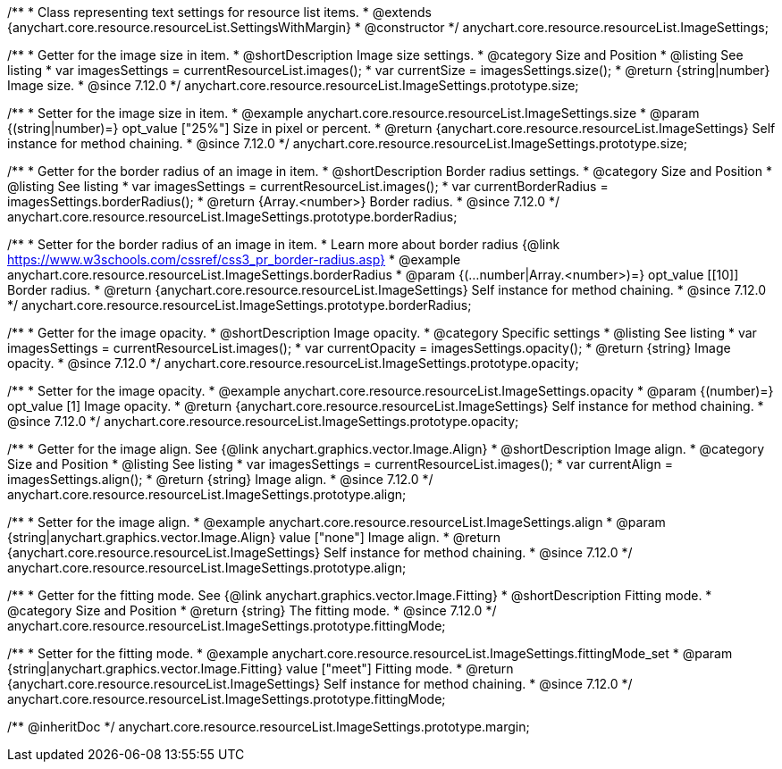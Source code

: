 /**
 * Class representing text settings for resource list items.
 * @extends {anychart.core.resource.resourceList.SettingsWithMargin}
 * @constructor
 */
anychart.core.resource.resourceList.ImageSettings;

//----------------------------------------------------------------------------------------------------------------------
//
//  anychart.core.resource.resourceList.ImageSettings.prototype.size
//
//----------------------------------------------------------------------------------------------------------------------

/**
 * Getter for the image size in item.
 * @shortDescription Image size settings.
 * @category Size and Position
 * @listing See listing
 * var imagesSettings = currentResourceList.images();
 * var currentSize = imagesSettings.size();
 * @return {string|number} Image size.
 * @since 7.12.0
 */
anychart.core.resource.resourceList.ImageSettings.prototype.size;

/**
 * Setter for the image size in item.
 * @example anychart.core.resource.resourceList.ImageSettings.size
 * @param {(string|number)=} opt_value ["25%"] Size in pixel or percent.
 * @return {anychart.core.resource.resourceList.ImageSettings} Self instance for method chaining.
 * @since 7.12.0
 */
anychart.core.resource.resourceList.ImageSettings.prototype.size;

//----------------------------------------------------------------------------------------------------------------------
//
//  anychart.core.resource.resourceList.ImageSettings.prototype.borderRadius
//
//----------------------------------------------------------------------------------------------------------------------


/**
 * Getter for the border radius of an image in item.
 * @shortDescription Border radius settings.
 * @category Size and Position
 * @listing See listing
 * var imagesSettings = currentResourceList.images();
 * var currentBorderRadius = imagesSettings.borderRadius();
 * @return {Array.<number>} Border radius.
 * @since 7.12.0
 */
anychart.core.resource.resourceList.ImageSettings.prototype.borderRadius;

/**
 * Setter for the border radius of an image in item.
 * Learn more about border radius {@link https://www.w3schools.com/cssref/css3_pr_border-radius.asp}
 * @example anychart.core.resource.resourceList.ImageSettings.borderRadius
 * @param {(...number|Array.<number>)=} opt_value [[10]] Border radius.
 * @return {anychart.core.resource.resourceList.ImageSettings} Self instance for method chaining.
 * @since 7.12.0
 */
anychart.core.resource.resourceList.ImageSettings.prototype.borderRadius;

//----------------------------------------------------------------------------------------------------------------------
//
//  anychart.core.resource.resourceList.ImageSettings.prototype.opacity
//
//----------------------------------------------------------------------------------------------------------------------


/**
 * Getter for the image opacity.
 * @shortDescription Image opacity.
 * @category Specific settings
 * @listing See listing
 * var imagesSettings = currentResourceList.images();
 * var currentOpacity = imagesSettings.opacity();
 * @return {string} Image opacity.
 * @since 7.12.0
 */
anychart.core.resource.resourceList.ImageSettings.prototype.opacity;

/**
 * Setter for the image opacity.
 * @example anychart.core.resource.resourceList.ImageSettings.opacity
 * @param {(number)=} opt_value [1] Image opacity.
 * @return {anychart.core.resource.resourceList.ImageSettings} Self instance for method chaining.
 * @since 7.12.0
 */
anychart.core.resource.resourceList.ImageSettings.prototype.opacity;

//----------------------------------------------------------------------------------------------------------------------
//
//  anychart.core.resource.resourceList.ImageSettings.prototype.align
//
//----------------------------------------------------------------------------------------------------------------------


/**
 * Getter for the image align. See {@link anychart.graphics.vector.Image.Align}
 * @shortDescription Image align.
 * @category Size and Position
 * @listing See listing
 * var imagesSettings = currentResourceList.images();
 * var currentAlign = imagesSettings.align();
 * @return {string} Image align.
 * @since 7.12.0
 */
anychart.core.resource.resourceList.ImageSettings.prototype.align;

/**
 * Setter for the image align.
 * @example anychart.core.resource.resourceList.ImageSettings.align
 * @param {string|anychart.graphics.vector.Image.Align} value ["none"] Image align.
 * @return {anychart.core.resource.resourceList.ImageSettings} Self instance for method chaining.
 * @since 7.12.0
 */
anychart.core.resource.resourceList.ImageSettings.prototype.align;

//----------------------------------------------------------------------------------------------------------------------
//
//  anychart.core.resource.resourceList.ImageSettings.prototype.fittingMode
//
//----------------------------------------------------------------------------------------------------------------------

/**
 * Getter for the fitting mode. See {@link anychart.graphics.vector.Image.Fitting}
 * @shortDescription Fitting mode.
 * @category Size and Position
 * @return {string} The fitting mode.
 * @since 7.12.0
 */
anychart.core.resource.resourceList.ImageSettings.prototype.fittingMode;

/**
 * Setter for the fitting mode.
 * @example anychart.core.resource.resourceList.ImageSettings.fittingMode_set
 * @param {string|anychart.graphics.vector.Image.Fitting} value ["meet"] Fitting mode.
 * @return {anychart.core.resource.resourceList.ImageSettings} Self instance for method chaining.
 * @since 7.12.0
 */
anychart.core.resource.resourceList.ImageSettings.prototype.fittingMode;

/** @inheritDoc */
anychart.core.resource.resourceList.ImageSettings.prototype.margin;

